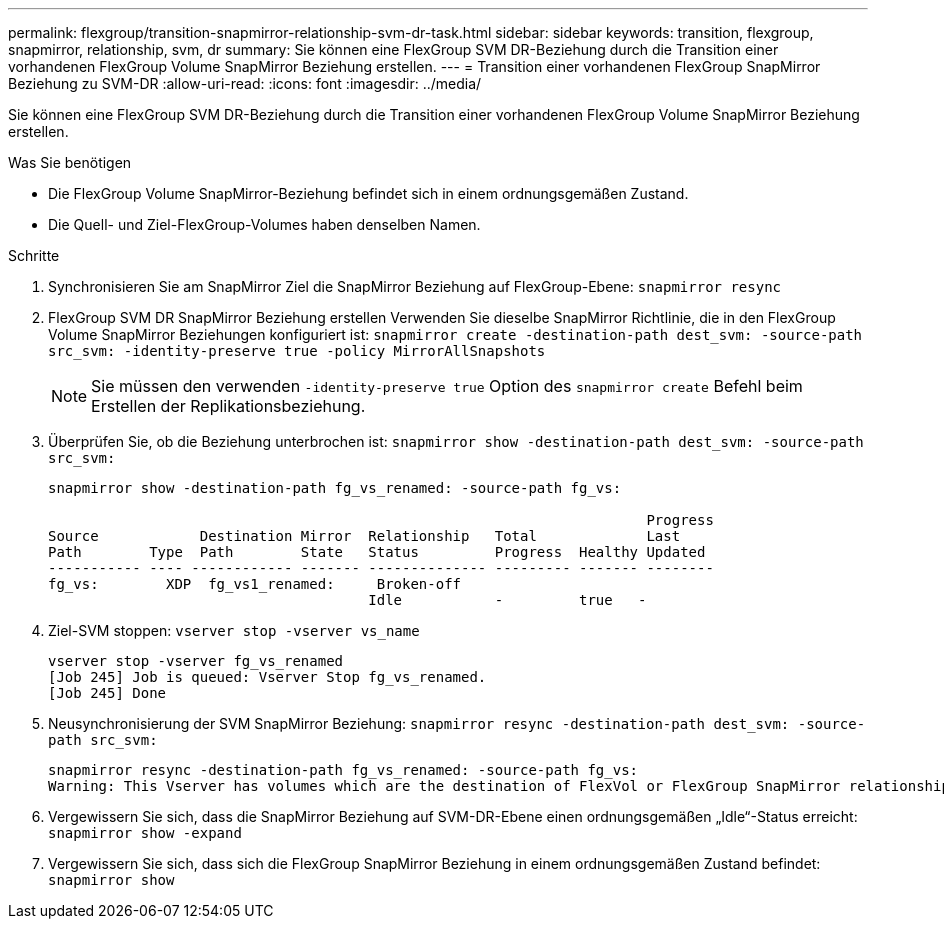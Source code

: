 ---
permalink: flexgroup/transition-snapmirror-relationship-svm-dr-task.html 
sidebar: sidebar 
keywords: transition, flexgroup, snapmirror, relationship, svm, dr 
summary: Sie können eine FlexGroup SVM DR-Beziehung durch die Transition einer vorhandenen FlexGroup Volume SnapMirror Beziehung erstellen. 
---
= Transition einer vorhandenen FlexGroup SnapMirror Beziehung zu SVM-DR
:allow-uri-read: 
:icons: font
:imagesdir: ../media/


[role="lead"]
Sie können eine FlexGroup SVM DR-Beziehung durch die Transition einer vorhandenen FlexGroup Volume SnapMirror Beziehung erstellen.

.Was Sie benötigen
* Die FlexGroup Volume SnapMirror-Beziehung befindet sich in einem ordnungsgemäßen Zustand.
* Die Quell- und Ziel-FlexGroup-Volumes haben denselben Namen.


.Schritte
. Synchronisieren Sie am SnapMirror Ziel die SnapMirror Beziehung auf FlexGroup-Ebene: `snapmirror resync`
. FlexGroup SVM DR SnapMirror Beziehung erstellen Verwenden Sie dieselbe SnapMirror Richtlinie, die in den FlexGroup Volume SnapMirror Beziehungen konfiguriert ist: `snapmirror create -destination-path dest_svm: -source-path src_svm: -identity-preserve true -policy MirrorAllSnapshots`
+
[NOTE]
====
Sie müssen den verwenden `-identity-preserve true` Option des `snapmirror create` Befehl beim Erstellen der Replikationsbeziehung.

====
. Überprüfen Sie, ob die Beziehung unterbrochen ist: `snapmirror show -destination-path dest_svm: -source-path src_svm:`
+
[listing]
----
snapmirror show -destination-path fg_vs_renamed: -source-path fg_vs:

                                                                       Progress
Source            Destination Mirror  Relationship   Total             Last
Path        Type  Path        State   Status         Progress  Healthy Updated
----------- ---- ------------ ------- -------------- --------- ------- --------
fg_vs:        XDP  fg_vs1_renamed:     Broken-off
                                      Idle           -         true   -
----
. Ziel-SVM stoppen: `vserver stop -vserver vs_name`
+
[listing]
----
vserver stop -vserver fg_vs_renamed
[Job 245] Job is queued: Vserver Stop fg_vs_renamed.
[Job 245] Done
----
. Neusynchronisierung der SVM SnapMirror Beziehung: `snapmirror resync -destination-path dest_svm: -source-path src_svm:`
+
[listing]
----
snapmirror resync -destination-path fg_vs_renamed: -source-path fg_vs:
Warning: This Vserver has volumes which are the destination of FlexVol or FlexGroup SnapMirror relationships. A resync on the Vserver SnapMirror relationship will cause disruptions in data access
----
. Vergewissern Sie sich, dass die SnapMirror Beziehung auf SVM-DR-Ebene einen ordnungsgemäßen „Idle“-Status erreicht: `snapmirror show -expand`
. Vergewissern Sie sich, dass sich die FlexGroup SnapMirror Beziehung in einem ordnungsgemäßen Zustand befindet: `snapmirror show`

